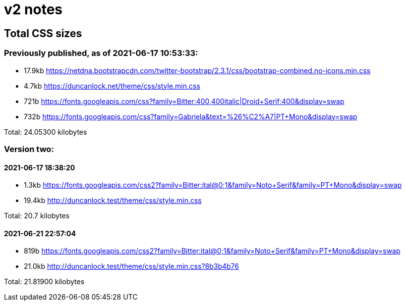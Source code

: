 = v2 notes

== Total CSS sizes

=== Previously published, as of 2021-06-17 10:53:33: 

* 17.9kb https://netdna.bootstrapcdn.com/twitter-bootstrap/2.3.1/css/bootstrap-combined.no-icons.min.css
* 4.7kb  https://duncanlock.net/theme/css/style.min.css
* 721b   https://fonts.googleapis.com/css?family=Bitter:400,400italic|Droid+Serif:400&display=swap
* 732b   https://fonts.googleapis.com/css?family=Gabriela&text=%26%C2%A7|PT+Mono&display=swap

Total: 24.05300 kilobytes

=== Version two:

==== 2021-06-17 18:38:20

* 1.3kb  https://fonts.googleapis.com/css2?family=Bitter:ital@0;1&family=Noto+Serif&family=PT+Mono&display=swap
* 19.4kb http://duncanlock.test/theme/css/style.min.css

Total: 20.7 kilobytes

==== 2021-06-21 22:57:04

* 819b   https://fonts.googleapis.com/css2?family=Bitter:ital@0;1&family=Noto+Serif&family=PT+Mono&display=swap
* 21.0kb http://duncanlock.test/theme/css/style.min.css?8b3b4b76

Total: 21.81900 kilobytes